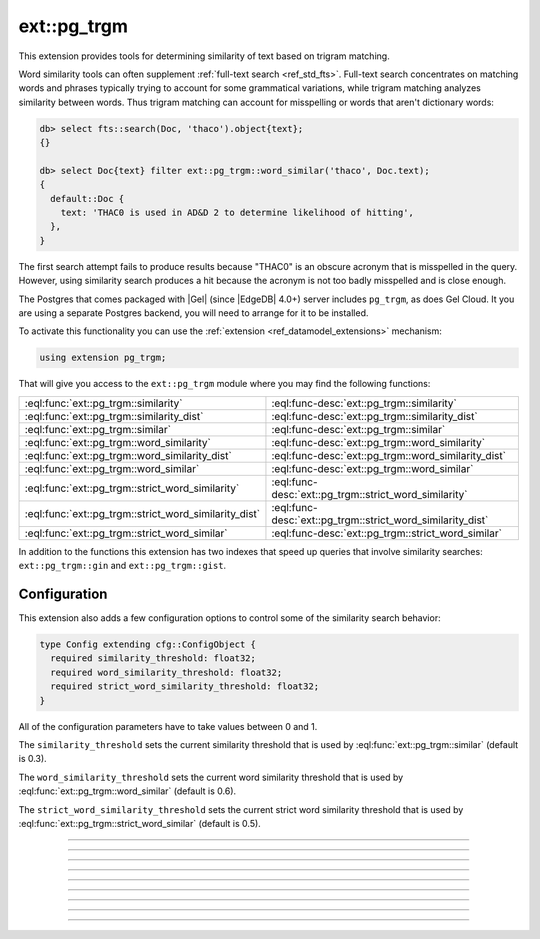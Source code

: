 .. versionadded:: 4.0

.. _ref_ext_pgtrgm:

============
ext::pg_trgm
============

This extension provides tools for determining similarity of text based on
trigram matching.

Word similarity tools can often supplement :ref:`full-text search
<ref_std_fts>`. Full-text search concentrates on matching words and phrases
typically trying to account for some grammatical variations, while trigram
matching analyzes similarity between words. Thus trigram matching can account
for misspelling or words that aren't dictionary words:

.. code-block:: edgeql-repl

  db> select fts::search(Doc, 'thaco').object{text};
  {}

  db> select Doc{text} filter ext::pg_trgm::word_similar('thaco', Doc.text);
  {
    default::Doc {
      text: 'THAC0 is used in AD&D 2 to determine likelihood of hitting',
    },
  }

The first search attempt fails to produce results because "THAC0" is an
obscure acronym that is misspelled in the query. However, using similarity
search produces a hit because the acronym is not too badly misspelled and is
close enough.

The Postgres that comes packaged with |Gel| (since |EdgeDB| 4.0+) server
includes ``pg_trgm``, as does Gel Cloud. It you are using a separate
Postgres backend, you will need to arrange for it to be installed.

To activate this functionality you can use the :ref:`extension
<ref_datamodel_extensions>` mechanism:

.. code-block:: sdl

    using extension pg_trgm;

That will give you access to the ``ext::pg_trgm`` module where you may find
the following functions:

.. list-table::
    :class: funcoptable

    * - :eql:func:`ext::pg_trgm::similarity`
      - :eql:func-desc:`ext::pg_trgm::similarity`

    * - :eql:func:`ext::pg_trgm::similarity_dist`
      - :eql:func-desc:`ext::pg_trgm::similarity_dist`

    * - :eql:func:`ext::pg_trgm::similar`
      - :eql:func-desc:`ext::pg_trgm::similar`

    * - :eql:func:`ext::pg_trgm::word_similarity`
      - :eql:func-desc:`ext::pg_trgm::word_similarity`

    * - :eql:func:`ext::pg_trgm::word_similarity_dist`
      - :eql:func-desc:`ext::pg_trgm::word_similarity_dist`

    * - :eql:func:`ext::pg_trgm::word_similar`
      - :eql:func-desc:`ext::pg_trgm::word_similar`

    * - :eql:func:`ext::pg_trgm::strict_word_similarity`
      - :eql:func-desc:`ext::pg_trgm::strict_word_similarity`

    * - :eql:func:`ext::pg_trgm::strict_word_similarity_dist`
      - :eql:func-desc:`ext::pg_trgm::strict_word_similarity_dist`

    * - :eql:func:`ext::pg_trgm::strict_word_similar`
      - :eql:func-desc:`ext::pg_trgm::strict_word_similar`


In addition to the functions this extension has two indexes that speed up
queries that involve similarity searches: ``ext::pg_trgm::gin`` and
``ext::pg_trgm::gist``.


.. _ref_ext_pgtrgm_config:

Configuration
^^^^^^^^^^^^^

This extension also adds a few configuration options to control some of the
similarity search behavior:

.. code-block:: sdl

    type Config extending cfg::ConfigObject {
      required similarity_threshold: float32;
      required word_similarity_threshold: float32;
      required strict_word_similarity_threshold: float32;
    }

All of the configuration parameters have to take values between 0 and 1.

The ``similarity_threshold`` sets the current similarity threshold that is
used by :eql:func:`ext::pg_trgm::similar` (default is 0.3).

The ``word_similarity_threshold`` sets the current word similarity threshold
that is used by :eql:func:`ext::pg_trgm::word_similar` (default is 0.6).

The ``strict_word_similarity_threshold`` sets the current strict word
similarity threshold that is used by
:eql:func:`ext::pg_trgm::strict_word_similar` (default is 0.5).


------------


.. eql:function:: ext::pg_trgm::similarity(a: str, b: str) -> float32

    Computes how similar two strings are.

    The result is always a value between 0 and 1, where 0 indicates no
    similarity and 1 indicates the strings are identical.

    .. code-block:: edgeql-repl

      db> select ext::pg_trgm::similarity('cat', 'dog');
      {0}
      db> select ext::pg_trgm::similarity('cat', 'cart');
      {0.28571427}
      db> select ext::pg_trgm::similarity('cat', 'car');
      {0.33333337}
      db> select ext::pg_trgm::similarity('cat', 'cat');
      {1}


------------


.. eql:function:: ext::pg_trgm::similarity_dist(a: str, b: str) -> float32

    Computes how distant two strings are.

    The distance between *a* and *b* is simply defined as ``1 -
    ext::pg_trgm::similarity(a, b)``.

    .. code-block:: edgeql-repl

      db> select ext::pg_trgm::similarity_dist('cat', 'dog');
      {1}
      db> select ext::pg_trgm::similarity_dist('cat', 'cart');
      {0.71428573}
      db> select ext::pg_trgm::similarity_dist('cat', 'car');
      {0.6666666}
      db> select ext::pg_trgm::similarity_dist('cat', 'cat');
      {0}


------------


.. eql:function:: ext::pg_trgm::similar(a: str, b: str) -> bool

    Returns whether two strings are similar.

    The result is ``true`` if the :eql:func:`ext::pg_trgm::similarity` between
    the two strings is greater than the currently configured
    :ref:`similarity_threshold <ref_ext_pgtrgm_config>`.

    .. code-block:: edgeql-repl

      db> select ext::pg_trgm::similar('cat', 'dog');
      {false}
      db> select ext::pg_trgm::similar('cat', 'cart');
      {false}
      db> select ext::pg_trgm::similar('cat', 'car');
      {true}
      db> select ext::pg_trgm::similar('cat', 'cat');
      {true}


------------


.. eql:function:: ext::pg_trgm::word_similarity(a: str, b: str) -> float32

    Returns similarity between the first and any part of the second string.

    The result is the greatest similarity between the set of
    trigrams in *a* and any continuous extent of an ordered set
    of trigrams in *b*.

    .. code-block:: edgeql-repl

      db> select ext::pg_trgm::word_similarity('cat', 'Lazy dog');
      {0}
      db> select ext::pg_trgm::word_similarity('cat', 'Dog in a car');
      {0.5}
      db> select ext::pg_trgm::word_similarity('cat', 'Dog catastrophe');
      {0.75}
      db> select ext::pg_trgm::word_similarity('cat', 'Lazy dog and cat');
      {1}


------------


.. eql:function:: ext::pg_trgm::word_similarity_dist(a: str, b: str) \
                    -> float32

    Returns distance between the first and any part of the second string.

    The distance between *a* and *b* is simply defined as ``1 -
    ext::pg_trgm::word_similarity(a, b)``.

    .. code-block:: edgeql-repl

      db> select ext::pg_trgm::word_similarity_dist('cat', 'Lazy dog');
      {1}
      db> select ext::pg_trgm::word_similarity_dist('cat', 'Dog in a car');
      {0.5}
      db> select ext::pg_trgm::word_similarity_dist('cat', 'Dog catastrophe');
      {0.25}
      db> select ext::pg_trgm::word_similarity_dist('cat', 'Lazy dog and cat');
      {0}


------------


.. eql:function:: ext::pg_trgm::word_similar(a: str, b: str) -> bool

    Returns whether the first string is similar to any part of the second.

    The result is ``true`` if the :eql:func:`ext::pg_trgm::word_similarity`
    between the two strings is greater than the currently configured
    :ref:`word_similarity_threshold <ref_ext_pgtrgm_config>`.

    .. code-block:: edgeql-repl

      db> select ext::pg_trgm::word_similar('cat', 'Lazy dog');
      {false}
      db> select ext::pg_trgm::word_similar('cat', 'Dog in a car');
      {false}
      db> select ext::pg_trgm::word_similar('cat', 'Dog catastrophe');
      {true}
      db> select ext::pg_trgm::word_similar('cat', 'Lazy dog and cat');
      {true}


------------


.. eql:function:: ext::pg_trgm::strict_word_similarity(a: str, b: str) \
                    -> float32

    Same as ``word_similarity``, but with stricter boundaries.

    This works much like :eql:func:`ext::pg_trgm::word_similarity`, but also
    forces the match within *b* to happen at word boundaries.

    .. code-block:: edgeql-repl

      db> select ext::pg_trgm::strict_word_similarity('cat', 'Lazy dog');
      {0}
      db> select ext::pg_trgm::strict_word_similarity('cat', 'Dog in a car');
      {0.5}
      db> select ext::pg_trgm::strict_word_similarity(
      ...   'cat', 'Dog catastrophy');
      {0.23076922}
      db> select ext::pg_trgm::strict_word_similarity(
      ...   'cat', 'Lazy dog and cat');
      {1}


------------


.. eql:function:: ext::pg_trgm::strict_word_similarity_dist(a: str, b: str) \
                    -> float32

    Same as ``word_similarity_dist``, but with stricter boundaries.

    This works much like :eql:func:`ext::pg_trgm::word_similarity_dist`, but
    also forces the match within *b* to happen at word boundaries.

    .. code-block:: edgeql-repl

      db> select ext::pg_trgm::strict_word_similarity_dist(
      ...   'cat', 'Lazy dog');
      {1}
      db> select ext::pg_trgm::strict_word_similarity_dist(
      ...   'cat', 'Dog in a car');
      {0.5}
      db> select ext::pg_trgm::strict_word_similarity_dist(
      ...   'cat', 'Dog catastrophy');
      {0.7692308}
      db> select ext::pg_trgm::strict_word_similarity_dist(
      ...   'cat', 'Lazy dog and cat');
      {0}


------------


.. eql:function:: ext::pg_trgm::strict_word_similar(a: str, b: str) -> bool

    Same as ``word_similar``, but with stricter boundaries.

    This works much like :eql:func:`ext::pg_trgm::word_similar`, but
    also forces the match within *b* to happen at word boundaries.

    .. code-block:: edgeql-repl

      db> select ext::pg_trgm::strict_word_similar(
      ...   'cat', 'Lazy dog');
      {false}
      db> select ext::pg_trgm::strict_word_similar(
      ...   'cat', 'Lazy dog');
      {false}
      db> select ext::pg_trgm::strict_word_similar(
      ...   'cat', 'Dog catastrophy');
      {false}
      db> select ext::pg_trgm::strict_word_similar(
      ...   'cat', 'Lazy dog and cat');
      {true}
